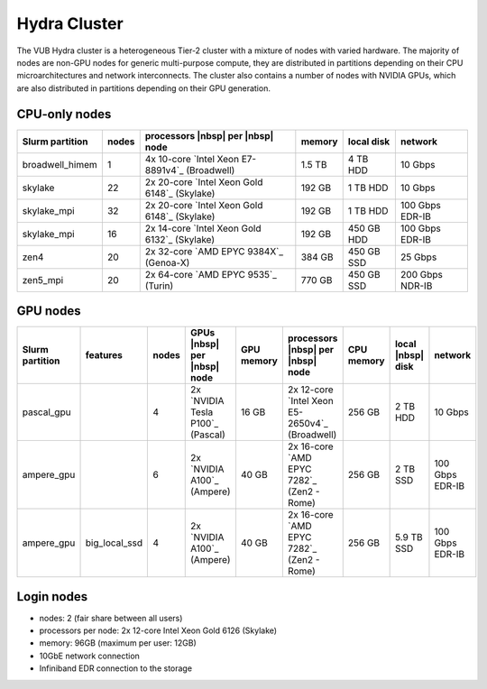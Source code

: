 .. _Hydra cluster:

Hydra Cluster
=============

The VUB Hydra cluster is a heterogeneous Tier-2 cluster with a mixture of nodes
with varied hardware. The majority of nodes are non-GPU nodes for generic
multi-purpose compute, they are distributed in partitions depending on their CPU
microarchitectures and network interconnects. The cluster also contains a number
of nodes with NVIDIA GPUs, which are also distributed in partitions depending on
their GPU generation.

CPU-only nodes
--------------

===============  ======  ============================================== ======  ==========  ===============
Slurm partition  nodes   processors |nbsp| per |nbsp| node              memory  local disk  network
===============  ======  ============================================== ======  ==========  ===============
broadwell_himem  1       4x 10-core `Intel Xeon E7-8891v4`_ (Broadwell) 1.5 TB  4 TB HDD    10 Gbps
skylake          22      2x 20-core `Intel Xeon Gold 6148`_ (Skylake)   192 GB  1 TB HDD    10 Gbps
skylake_mpi      32      2x 20-core `Intel Xeon Gold 6148`_ (Skylake)   192 GB  1 TB HDD    100 Gbps EDR-IB
skylake_mpi      16      2x 14-core `Intel Xeon Gold 6132`_ (Skylake)   192 GB  450 GB HDD  100 Gbps EDR-IB
zen4             20      2x 32-core `AMD EPYC 9384X`_ (Genoa-X)         384 GB  450 GB SSD  25 Gbps
zen5_mpi         20      2x 64-core `AMD EPYC 9535`_ (Turin)            770 GB  450 GB SSD  200 Gbps NDR-IB
===============  ======  ============================================== ======  ==========  ===============

GPU nodes
---------

=============== ===============  =====  ==================================  ==========  ==============================================  ==========  =================  ===============
Slurm partition features         nodes  GPUs |nbsp| per |nbsp| node         GPU memory  processors |nbsp| per |nbsp| node               CPU memory  local |nbsp| disk  network
=============== ===============  =====  ==================================  ==========  ==============================================  ==========  =================  ===============
| pascal_gpu                     4      | 2x `NVIDIA Tesla P100`_ (Pascal)  16 GB       2x 12-core `Intel Xeon E5-2650v4`_ (Broadwell)  256 GB      2 TB HDD           10 Gbps
| ampere_gpu                     6      | 2x `NVIDIA A100`_ (Ampere)        40 GB       2x 16-core `AMD EPYC 7282`_ (Zen2 - Rome)       256 GB      2 TB SSD           100 Gbps EDR-IB
| ampere_gpu    | big_local_ssd  4      | 2x `NVIDIA A100`_ (Ampere)        40 GB       2x 16-core `AMD EPYC 7282`_ (Zen2 - Rome)       256 GB      5.9 TB SSD         100 Gbps EDR-IB
=============== ===============  =====  ==================================  ==========  ==============================================  ==========  =================  ===============

.. _Hydra login nodes:

Login nodes
-----------

* nodes: 2 (fair share between all users)

* processors per node: 2x 12-core Intel Xeon Gold 6126 (Skylake)

* memory: 96GB (maximum per user: 12GB)

* 10GbE network connection

* Infiniband EDR connection to the storage

